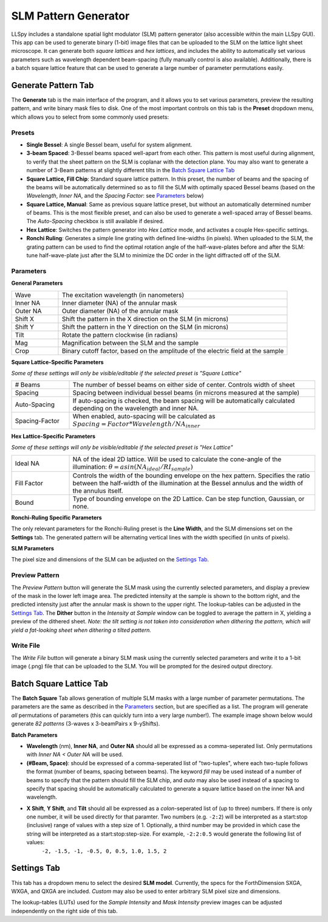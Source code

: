 .. _slm:

SLM Pattern Generator
=====================

LLSpy includes a standalone spatial light modulator (SLM) pattern generator (also accessible within the main LLSpy GUI).  This app can be used to generate binary (1-bit) image files that can be uploaded to the SLM on the lattice light sheet microscope.  It can generate both *square lattices* and *hex lattices*, and includes the ability to automatically set various parameters such as wavelength dependent beam-spacing (fully manually control is also available).  Additionally, there is a batch square lattice feature that can be used to generate a large number of parameter permutations easily.

.. image:: img/slmgen_gui.png
   :alt: SLM Pattern Generator GUI

Generate Pattern Tab
--------------------

The **Generate** tab is the main interface of the program, and it allows you to set various parameters, preview the resulting pattern, and write binary mask files to disk.  One of the most important controls on this tab is the **Preset** dropdown menu, which allows you to select from some commonly used presets:


Presets
*******

* **Single Bessel**: A single Bessel beam, useful for system alignment.
* **3-beam Spaced**: 3-Bessel beams spaced well-apart from each other.  This pattern is most useful during alignment, to verify that the sheet pattern on the SLM is coplanar with the detection plane. You may also want to generate a number of 3-Beam patterns at slightly different tilts in the `Batch Square Lattice Tab`_
* **Square Lattice, Fill Chip**: Standard square lattice pattern.  In this preset, the number of beams and the spacing of the beams will be automatically determined so as to fill the SLM with optimally spaced Bessel beams (based on the *Wavelength*, *Inner NA*, and the *Spacing Factor*: see `Parameters`_ below)
* **Square Lattice, Manual**:  Same as previous square lattice preset, but without an automatically determined number of beams.  This is the most flexible preset, and can also be used to generate a well-spaced array of Bessel beams.  The *Auto-Spacing* checkbox is still available if desired.
* **Hex Lattice**: Switches the pattern generator into *Hex Lattice* mode, and activates a couple Hex-specific settings.
* **Ronchi Ruling**: Generates a simple line grating with defined line-widths (in pixels).  When uploaded to the SLM, the grating pattern can be used to find the optimal rotation angle of the half-wave-plates before and after the SLM: tune half-wave-plate just after the SLM to minimize the DC order in the light diffracted off of the SLM.

Parameters
**********

**General Parameters**

.. table::
	:widths: 17, 83

	==========  ================================================================================
	Wave		The excitation wavelength (in nanometers)
	Inner NA 	Inner diameter (NA) of the annular mask
	Outer NA 	Outer diameter (NA) of the annular mask
	Shift X	 	Shift the pattern in the X direction on the SLM (in microns)
	Shift Y	 	Shift the pattern in the Y direction on the SLM (in microns)
	Tilt 		Rotate the pattern clockwise (in radians)
	Mag			Magnification between the SLM and the sample
	Crop		Binary cutoff factor, based on the amplitude of the electric field at the sample
	==========  ================================================================================

**Square Lattice-Specific Parameters**

*Some of these settings will only be visible/editable if the selected preset is "Square Lattice"*

.. table::
	:widths: 19, 81

	============== ================================================================================
	# Beams		   The number of bessel beams on either side of center.  Controls width of sheet
	Spacing 	   Spacing between individual bessel beams (in microns measured at the sample)
	Auto-Spacing   If auto-spacing is checked, the beam spacing will be automatically calculated depending on the wavelength and inner NA.
	Spacing-Factor When enabled, auto-spacing will be calculated as :math:`Spacing = Factor * Wavelength / NA_{inner}`
	============== ================================================================================

**Hex Lattice-Specific Parameters**

*Some of these settings will only be visible/editable if the selected preset is "Hex Lattice"*

.. table::
	:widths: 19, 81

	============== ================================================================================
	Ideal NA	   NA of the ideal 2D lattice.  Will be used to calculate the cone-angle of the illumination: :math:`\theta = asin(NA_{ideal}/RI_{sample})`
	Fill Factor    Controls the width of the bounding envelope on the hex pattern.  Specifies the ratio between the half-width of the illumination at the Bessel annulus and the width of the annulus itself.
	Bound		   Type of bounding envelope on the 2D Lattice. Can be step function, Gaussian, or none.
	============== ================================================================================

**Ronchi-Ruling Specific Parameters**

The only relevant parameters for the Ronchi-Ruling preset is the **Line Width**, and the SLM dimensions set on the **Settings** tab.  The generated pattern will be alternating vertical lines with the width specified (in units of pixels).

**SLM Parameters**

The pixel size and dimensions of the SLM can be adjusted on the `Settings Tab`_.

Preview Pattern
***************

The *Preview Pattern* button will generate the SLM mask using the currently selected parameters, and display a preview of the mask in the lower left image area.  The predicted intensity at the sample is shown to the bottom right, and the predicted intensity just after the annular mask is shown to the upper right.  The lookup-tables can be adjusted in the `Settings Tab`_. The **Dither** button in the *Intensity at Sample* window can be toggled to average the pattern in X, yielding a preview of the dithered sheet.  *Note: the tilt setting is not taken into consideration when dithering the pattern, which will yield a fat-looking sheet when dithering a tilted pattern.*

Write File
**********

The *Write File* button will generate a binary SLM mask using the currently selected parameters and write it to a 1-bit image (.png) file that can be uploaded to the SLM.  You will be prompted for the desired output directory.


Batch Square Lattice Tab
------------------------

The **Batch Square** Tab allows generation of multiple SLM masks with a large number of parameter permutations.  The parameters are the same as described in the `Parameters`_ section, but are specified as a list.  The program will generate *all* permutations of parameters (this can quickly turn into a very large number!).  The example image shown below would generate *82 patterns* (3-waves x 3-beamPairs x 9-yShifts).

.. image:: img/batchgen_example.png
   :alt: Square Lattice Batch Pattern Generator

**Batch Parameters**

* **Wavelength** (nm), **Inner NA**, and **Outer NA** should all be expressed as a comma-seperated list.  Only permutations with *Inner NA < Outer NA* will be used.
* **(#Beam, Space)**: should be expressed of a comma-seperated list of "two-tuples", where each two-tuple follows the format (number of beams, spacing between beams).  The keyword *fill* may be used instead of a number of beams to specify that the pattern should fill the SLM chip, and *auto* may also be used instead of a spacing to specify that spacing should be automatically calculated to generate a square lattice based on the inner NA and wavelength.
* **X Shift**, **Y Shift**, and **Tilt** should all be expressed as a *colon*-seperated list of (up to three) numbers.  If there is only one number, it will be used directly for that paramter.  Two numbers (e.g. ``-2:2``) will be interpreted as a start\:stop (inclusive) range of values with a step size of 1.  Optionally, a third number may be provided in which case the string will be interpreted as a start\:stop\:step-size.  For example, ``-2:2:0.5`` would generate the following list of values:
	``-2, -1.5, -1, -0.5, 0, 0.5, 1.0, 1.5, 2``

Settings Tab
------------

This tab has a dropdown menu to select the desired **SLM model**.  Currently, the specs for the ForthDimension SXGA, WXGA, and QXGA are included.  *Custom* may also be used to enter arbitrary SLM pixel size and dimensions.

The lookup-tables (LUTs) used for the *Sample Intensity* and *Mask Intensity* preview images can be adjusted independently on the right side of this tab.
